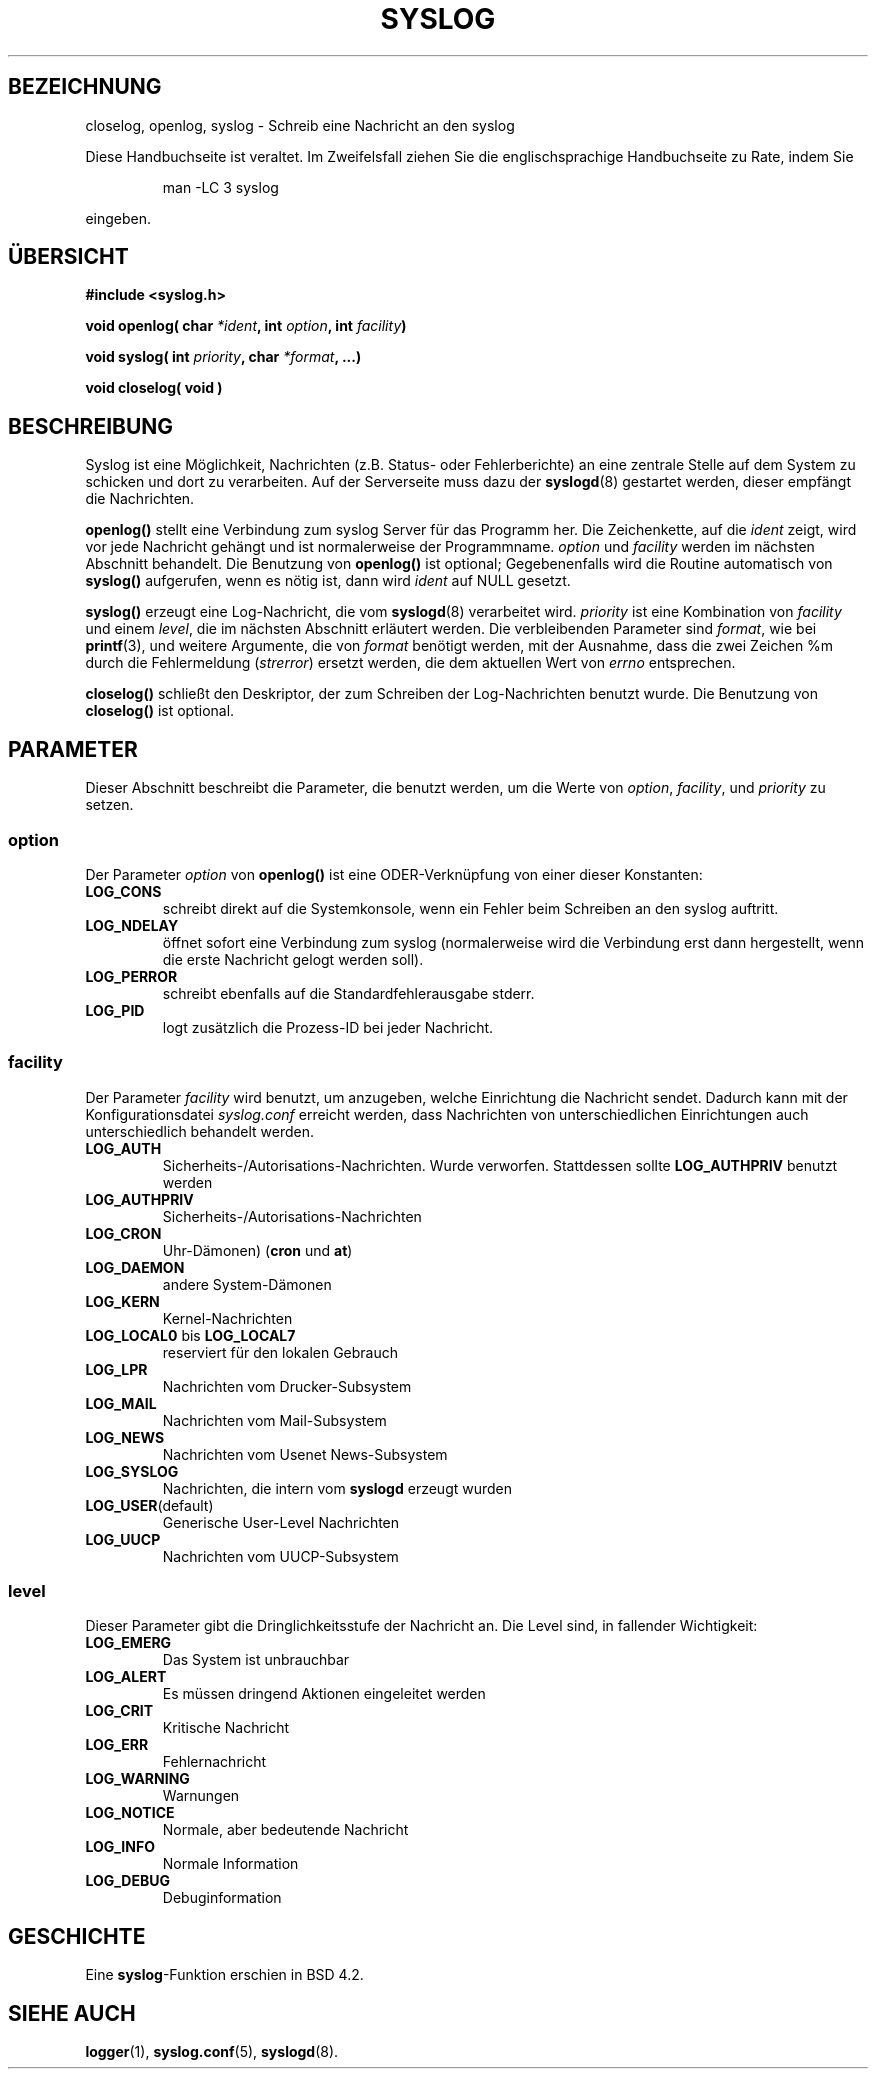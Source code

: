 .\" Written  Feb 1994 by Steve Greenland (stevegr@neosoft.com)
.\"
.\" Permission is granted to make and distribute verbatim copies of this
.\" manual provided the copyright notice and this permission notice are
.\" preserved on all copies.
.\"
.\" Permission is granted to copy and distribute modified versions of this
.\" manual under the conditions for verbatim copying, provided that the
.\" entire resulting derived work is distributed under the terms of a
.\" permission notice identical to this one
.\" 
.\" Since the Linux kernel and libraries are constantly changing, this
.\" manual page may be incorrect or out-of-date.  The author(s) assume no
.\" responsibility for errors or omissions, or for damages resulting from
.\" the use of the information contained herein.  The author(s) may not
.\" have taken the same level of care in the production of this manual,
.\" which is licensed free of charge, as they might when working
.\" professionally.
.\" 
.\" Formatted or processed versions of this manual, if unaccompanied by
.\" the source, must acknowledge the copyright and authors of this work.
.\"
.\" Translated into german by Martin Schulze (joey@finlandia.infodrom.north.de)
.\" Modified Mon Jun 10 01:27:50 1996 by Martin Schulze (joey@linux.de)
.\"
.TH SYSLOG 3 "3. Juni 1996" "Linux" "Bibliotheksfunktionen"
.SH BEZEICHNUNG
closelog, openlog, syslog \- Schreib eine Nachricht an den syslog
.PP
Diese Handbuchseite ist veraltet. Im Zweifelsfall ziehen Sie
die englischsprachige Handbuchseite zu Rate, indem Sie
.IP
man -LC 3 syslog
.PP
eingeben.
.SH "ÜBERSICHT"
.B #include <syslog.h>
.sp
.BI "void openlog( char " *ident ", int " option ", int  " facility )
.sp
.BI "void syslog( int " priority ", char " *format ", ...)"
.sp
.BI "void closelog( void )"
.sp
.SH BESCHREIBUNG
Syslog ist eine Möglichkeit, Nachrichten (z.B. Status- oder
Fehlerberichte) an eine zentrale Stelle auf dem System zu schicken und
dort zu verarbeiten.  Auf der Serverseite muss dazu der
.BR syslogd (8)
gestartet werden, dieser empfängt die Nachrichten.

.B openlog()
stellt eine Verbindung zum syslog Server für das Programm her.  Die
Zeichenkette, auf die 
.I ident 
zeigt, wird vor jede Nachricht gehängt und ist normalerweise der
Programmname.
.I option
und
.I facility
werden im nächsten Abschnitt behandelt.  Die Benutzung von
.B openlog()
ist optional; Gegebenenfalls wird die Routine automatisch von
.B syslog()
aufgerufen, wenn es nötig ist, dann wird
.I ident
auf NULL gesetzt.

.B syslog()
erzeugt eine Log-Nachricht, die vom
.BR syslogd (8)
verarbeitet wird.
.I priority
ist eine Kombination von
.I facility
und einem
.IR level , 
die im nächsten Abschnitt erläutert werden.  Die verbleibenden
Parameter sind
.IR format ,
wie bei
.BR  printf (3),
und weitere Argumente, die von
.I format
benötigt werden, mit der Ausnahme, dass die zwei Zeichen %m durch die
Fehlermeldung 
.RI ( strerror )
ersetzt werden, die dem aktuellen Wert von
.I errno 
entsprechen.

.B closelog()
schließt den Deskriptor, der zum Schreiben der Log-Nachrichten
benutzt wurde.  Die Benutzung von
.B closelog()
ist optional.

.SH PARAMETER
Dieser Abschnitt beschreibt die Parameter, die benutzt werden, um die
Werte von
.IR option , " facility" ", und " priority
zu setzen.
.SS option
Der Parameter
.I option
von
.B openlog()
ist eine ODER-Verknüpfung von einer dieser Konstanten:
.TP
.B LOG_CONS
schreibt direkt auf die Systemkonsole, wenn ein Fehler beim Schreiben
an den syslog auftritt.
.TP
.B LOG_NDELAY
öffnet sofort eine Verbindung zum syslog (normalerweise wird die
Verbindung erst dann hergestellt, wenn die erste Nachricht gelogt
werden soll).
.TP
.B LOG_PERROR
schreibt ebenfalls auf die Standardfehlerausgabe stderr.
.TP
.B LOG_PID
logt zusätzlich die Prozess-ID bei jeder Nachricht.
.SS facility 
Der Parameter
.I facility
wird benutzt, um anzugeben, welche Einrichtung die Nachricht sendet.
Dadurch kann mit der Konfigurationsdatei
.I syslog.conf
erreicht werden, dass Nachrichten von unterschiedlichen Einrichtungen
auch unterschiedlich behandelt werden.
.TP
.B LOG_AUTH
Sicherheits-/Autorisations-Nachrichten. Wurde verworfen. Stattdessen
sollte
.B LOG_AUTHPRIV 
benutzt werden
.TP
.B LOG_AUTHPRIV
Sicherheits-/Autorisations-Nachrichten
.TP
.B LOG_CRON
Uhr-Dämonen)
.RB ( cron " und " at )
.TP
.B LOG_DAEMON
andere System-Dämonen
.TP
.B LOG_KERN
Kernel-Nachrichten
.TP
.BR LOG_LOCAL0 " bis " LOG_LOCAL7
reserviert für den lokalen Gebrauch
.TP
.B LOG_LPR
Nachrichten vom Drucker-Subsystem
.TP
.B LOG_MAIL
Nachrichten vom Mail-Subsystem
.TP
.B LOG_NEWS
Nachrichten vom Usenet News-Subsystem
.TP
.B LOG_SYSLOG
Nachrichten, die intern vom
.B syslogd
erzeugt wurden
.TP
.BR LOG_USER (default)
Generische User-Level Nachrichten
.TP
.B LOG_UUCP
Nachrichten vom UUCP-Subsystem

.SS level
Dieser Parameter gibt die Dringlichkeitsstufe der Nachricht an.  Die
Level sind, in fallender Wichtigkeit:
.TP
.B LOG_EMERG
Das System ist unbrauchbar
.TP
.B LOG_ALERT
Es müssen dringend Aktionen eingeleitet werden
.TP
.B LOG_CRIT
Kritische Nachricht
.TP
.B LOG_ERR
Fehlernachricht
.TP
.B LOG_WARNING
Warnungen
.TP
.B LOG_NOTICE
Normale, aber bedeutende Nachricht
.TP
.B LOG_INFO
Normale Information
.TP
.B LOG_DEBUG
Debuginformation

.SH GESCHICHTE
Eine
.BR syslog \-Funktion
erschien in BSD 4.2.
.SH "SIEHE AUCH"
.BR logger (1),
.BR syslog.conf (5),
.BR syslogd (8).
